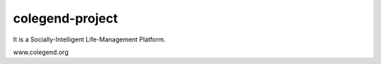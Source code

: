 ================
colegend-project
================

It is a Socially-Intelligent Life-Management Platform.

www.colegend.org
